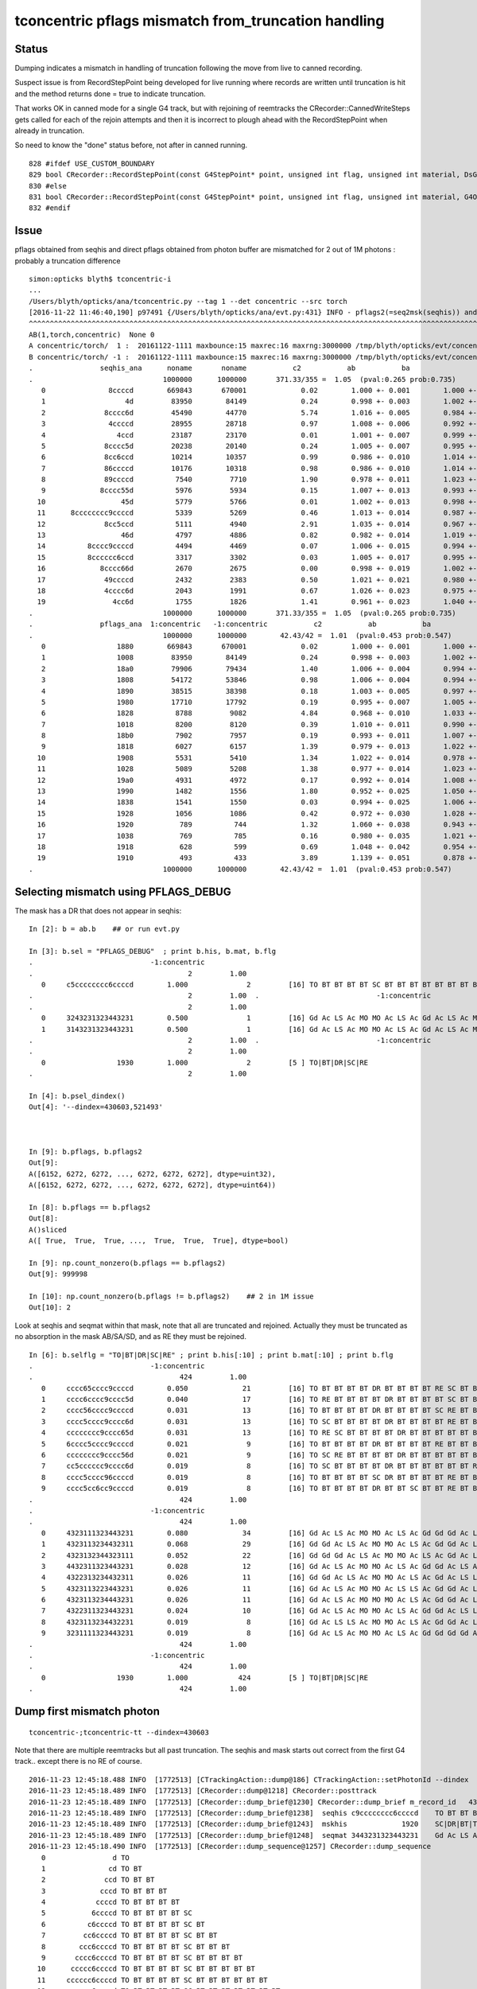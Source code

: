 tconcentric pflags mismatch from_truncation handling
======================================================

Status
--------

Dumping indicates a mismatch in handling of truncation following the 
move from live to canned recording.

Suspect issue is from RecordStepPoint being developed for live running where
records are written until truncation is hit and the method returns done = true to 
indicate truncation.  

That works OK in canned mode for a single G4 track, but with rejoining of reemtracks
the CRecorder::CannedWriteSteps gets called for each of the rejoin attempts and
then it is incorrect to plough ahead with the RecordStepPoint when already in truncation.

So need to know the "done" status before, not after in canned running.


::

     828 #ifdef USE_CUSTOM_BOUNDARY
     829 bool CRecorder::RecordStepPoint(const G4StepPoint* point, unsigned int flag, unsigned int material, DsG4OpBoundaryProcessStatus boundary_status, const char* label)
     830 #else
     831 bool CRecorder::RecordStepPoint(const G4StepPoint* point, unsigned int flag, unsigned int material, G4OpBoundaryProcessStatus boundary_status, const char* label)
     832 #endif
        



Issue
-------

pflags obtained from seqhis and direct pflags obtained from photon buffer 
are mismatched for 2 out of 1M photons : probably a truncation difference


::

    simon:opticks blyth$ tconcentric-i 
    ...
    /Users/blyth/opticks/ana/tconcentric.py --tag 1 --det concentric --src torch
    [2016-11-22 11:46:40,190] p97491 {/Users/blyth/opticks/ana/evt.py:431} INFO - pflags2(=seq2msk(seqhis)) and pflags  MISMATCH (msk_mismatch)
    ^^^^^^^^^^^^^^^^^^^^^^^^^^^^^^^^^^^^^^^^^^^^^^^^^^^^^^^^^^^^^^^^^^^^^^^^^^^^^^^^^^^^^^^^^^^^^^^^^^^^^^^^^^^^^^^^^^^^^^^^^^^^^^^^^^^^^^^^^^^^^^^
    AB(1,torch,concentric)  None 0 
    A concentric/torch/  1 :  20161122-1111 maxbounce:15 maxrec:16 maxrng:3000000 /tmp/blyth/opticks/evt/concentric/torch/1/fdom.npy 
    B concentric/torch/ -1 :  20161122-1111 maxbounce:15 maxrec:16 maxrng:3000000 /tmp/blyth/opticks/evt/concentric/torch/-1/fdom.npy 
    .                seqhis_ana      noname       noname           c2           ab           ba 
    .                               1000000      1000000       371.33/355 =  1.05  (pval:0.265 prob:0.735)  
       0               8ccccd        669843       670001             0.02        1.000 +- 0.001        1.000 +- 0.001  [6 ] TO BT BT BT BT SA
       1                   4d         83950        84149             0.24        0.998 +- 0.003        1.002 +- 0.003  [2 ] TO AB
       2              8cccc6d         45490        44770             5.74        1.016 +- 0.005        0.984 +- 0.005  [7 ] TO SC BT BT BT BT SA
       3               4ccccd         28955        28718             0.97        1.008 +- 0.006        0.992 +- 0.006  [6 ] TO BT BT BT BT AB
       4                 4ccd         23187        23170             0.01        1.001 +- 0.007        0.999 +- 0.007  [4 ] TO BT BT AB
       5              8cccc5d         20238        20140             0.24        1.005 +- 0.007        0.995 +- 0.007  [7 ] TO RE BT BT BT BT SA
       6              8cc6ccd         10214        10357             0.99        0.986 +- 0.010        1.014 +- 0.010  [7 ] TO BT BT SC BT BT SA
       7              86ccccd         10176        10318             0.98        0.986 +- 0.010        1.014 +- 0.010  [7 ] TO BT BT BT BT SC SA
       8              89ccccd          7540         7710             1.90        0.978 +- 0.011        1.023 +- 0.012  [7 ] TO BT BT BT BT DR SA
       9             8cccc55d          5976         5934             0.15        1.007 +- 0.013        0.993 +- 0.013  [8 ] TO RE RE BT BT BT BT SA
      10                  45d          5779         5766             0.01        1.002 +- 0.013        0.998 +- 0.013  [3 ] TO RE AB
      11      8cccccccc9ccccd          5339         5269             0.46        1.013 +- 0.014        0.987 +- 0.014  [15] TO BT BT BT BT DR BT BT BT BT BT BT BT BT SA
      12              8cc5ccd          5111         4940             2.91        1.035 +- 0.014        0.967 +- 0.014  [7 ] TO BT BT RE BT BT SA
      13                  46d          4797         4886             0.82        0.982 +- 0.014        1.019 +- 0.015  [3 ] TO SC AB
      14          8cccc9ccccd          4494         4469             0.07        1.006 +- 0.015        0.994 +- 0.015  [11] TO BT BT BT BT DR BT BT BT BT SA
      15          8cccccc6ccd          3317         3302             0.03        1.005 +- 0.017        0.995 +- 0.017  [11] TO BT BT SC BT BT BT BT BT BT SA
      16             8cccc66d          2670         2675             0.00        0.998 +- 0.019        1.002 +- 0.019  [8 ] TO SC SC BT BT BT BT SA
      17              49ccccd          2432         2383             0.50        1.021 +- 0.021        0.980 +- 0.020  [7 ] TO BT BT BT BT DR AB
      18              4cccc6d          2043         1991             0.67        1.026 +- 0.023        0.975 +- 0.022  [7 ] TO SC BT BT BT BT AB
      19                4cc6d          1755         1826             1.41        0.961 +- 0.023        1.040 +- 0.024  [5 ] TO SC BT BT AB
    .                               1000000      1000000       371.33/355 =  1.05  (pval:0.265 prob:0.735)  
    .                pflags_ana  1:concentric   -1:concentric           c2           ab           ba 
    .                               1000000      1000000        42.43/42 =  1.01  (pval:0.453 prob:0.547)  
       0                 1880        669843       670001             0.02        1.000 +- 0.001        1.000 +- 0.001  [3 ] TO|BT|SA
       1                 1008         83950        84149             0.24        0.998 +- 0.003        1.002 +- 0.003  [2 ] TO|AB
       2                 18a0         79906        79434             1.40        1.006 +- 0.004        0.994 +- 0.004  [4 ] TO|BT|SA|SC
       3                 1808         54172        53846             0.98        1.006 +- 0.004        0.994 +- 0.004  [3 ] TO|BT|AB
       4                 1890         38515        38398             0.18        1.003 +- 0.005        0.997 +- 0.005  [4 ] TO|BT|SA|RE
       5                 1980         17710        17792             0.19        0.995 +- 0.007        1.005 +- 0.008  [4 ] TO|BT|DR|SA
       6                 1828          8788         9082             4.84        0.968 +- 0.010        1.033 +- 0.011  [4 ] TO|BT|SC|AB
       7                 1018          8200         8120             0.39        1.010 +- 0.011        0.990 +- 0.011  [3 ] TO|RE|AB
       8                 18b0          7902         7957             0.19        0.993 +- 0.011        1.007 +- 0.011  [5 ] TO|BT|SA|SC|RE
       9                 1818          6027         6157             1.39        0.979 +- 0.013        1.022 +- 0.013  [4 ] TO|BT|RE|AB
      10                 1908          5531         5410             1.34        1.022 +- 0.014        0.978 +- 0.013  [4 ] TO|BT|DR|AB
      11                 1028          5089         5208             1.38        0.977 +- 0.014        1.023 +- 0.014  [3 ] TO|SC|AB
      12                 19a0          4931         4972             0.17        0.992 +- 0.014        1.008 +- 0.014  [5 ] TO|BT|DR|SA|SC
      13                 1990          1482         1556             1.80        0.952 +- 0.025        1.050 +- 0.027  [5 ] TO|BT|DR|SA|RE
      14                 1838          1541         1550             0.03        0.994 +- 0.025        1.006 +- 0.026  [5 ] TO|BT|SC|RE|AB
      15                 1928          1056         1086             0.42        0.972 +- 0.030        1.028 +- 0.031  [5 ] TO|BT|DR|SC|AB
      16                 1920           789          744             1.32        1.060 +- 0.038        0.943 +- 0.035  [4 ] TO|BT|DR|SC
      17                 1038           769          785             0.16        0.980 +- 0.035        1.021 +- 0.036  [4 ] TO|SC|RE|AB
      18                 1918           628          599             0.69        1.048 +- 0.042        0.954 +- 0.039  [5 ] TO|BT|DR|RE|AB
      19                 1910           493          433             3.89        1.139 +- 0.051        0.878 +- 0.042  [4 ] TO|BT|DR|RE
    .                               1000000      1000000        42.43/42 =  1.01  (pval:0.453 prob:0.547)  



Selecting mismatch using PFLAGS_DEBUG
------------------------------------------

The mask has a DR that does not appear in seqhis::

    In [2]: b = ab.b    ## or run evt.py 

    In [3]: b.sel = "PFLAGS_DEBUG"  ; print b.his, b.mat, b.flg   
    .                            -1:concentric 
    .                                     2         1.00 
       0     c5cccccccc6ccccd        1.000              2         [16] TO BT BT BT BT SC BT BT BT BT BT BT BT BT RE BT
    .                                     2         1.00  .                            -1:concentric 
    .                                     2         1.00 
       0     3243231323443231        0.500              1         [16] Gd Ac LS Ac MO MO Ac LS Ac Gd Ac LS Ac MO LS Ac
       1     3143231323443231        0.500              1         [16] Gd Ac LS Ac MO MO Ac LS Ac Gd Ac LS Ac MO Gd Ac
    .                                     2         1.00  .                            -1:concentric 
    .                                     2         1.00 
       0                 1930        1.000              2         [5 ] TO|BT|DR|SC|RE
    .                                     2         1.00 

    In [4]: b.psel_dindex()
    Out[4]: '--dindex=430603,521493'



    In [9]: b.pflags, b.pflags2
    Out[9]: 
    A([6152, 6272, 6272, ..., 6272, 6272, 6272], dtype=uint32),
    A([6152, 6272, 6272, ..., 6272, 6272, 6272], dtype=uint64))

    In [8]: b.pflags == b.pflags2
    Out[8]: 
    A()sliced
    A([ True,  True,  True, ...,  True,  True,  True], dtype=bool)

    In [9]: np.count_nonzero(b.pflags == b.pflags2)
    Out[9]: 999998

    In [10]: np.count_nonzero(b.pflags != b.pflags2)    ## 2 in 1M issue
    Out[10]: 2



Look at seqhis and seqmat within that mask, note that all are truncated and rejoined.
Actually they must be truncated as no absorption in the mask AB/SA/SD, and as RE they must be rejoined.

::

    In [6]: b.selflg = "TO|BT|DR|SC|RE" ; print b.his[:10] ; print b.mat[:10] ; print b.flg
    .                            -1:concentric 
    .                                   424         1.00 
       0     cccc65cccc9ccccd        0.050             21         [16] TO BT BT BT BT DR BT BT BT BT RE SC BT BT BT BT
       1     cccc6cccc9cccc5d        0.040             17         [16] TO RE BT BT BT BT DR BT BT BT BT SC BT BT BT BT
       2     cccc56cccc9ccccd        0.031             13         [16] TO BT BT BT BT DR BT BT BT BT SC RE BT BT BT BT
       3     cccc5cccc9cccc6d        0.031             13         [16] TO SC BT BT BT BT DR BT BT BT BT RE BT BT BT BT
       4     cccccccc9cccc65d        0.031             13         [16] TO RE SC BT BT BT BT DR BT BT BT BT BT BT BT BT
       5     6cccc5cccc9ccccd        0.021              9         [16] TO BT BT BT BT DR BT BT BT BT RE BT BT BT BT SC
       6     cccccccc9cccc56d        0.021              9         [16] TO SC RE BT BT BT BT DR BT BT BT BT BT BT BT BT
       7     cc5cccccc9cccc6d        0.019              8         [16] TO SC BT BT BT BT DR BT BT BT BT BT BT RE BT BT
       8     cccc5cccc96ccccd        0.019              8         [16] TO BT BT BT BT SC DR BT BT BT BT RE BT BT BT BT
       9     cccc5cc6cc9ccccd        0.019              8         [16] TO BT BT BT BT DR BT BT SC BT BT RE BT BT BT BT
    .                                   424         1.00 
    .                            -1:concentric 
    .                                   424         1.00 
       0     4323111323443231        0.080             34         [16] Gd Ac LS Ac MO MO Ac LS Ac Gd Gd Gd Ac LS Ac MO
       1     4323113234432311        0.068             29         [16] Gd Gd Ac LS Ac MO MO Ac LS Ac Gd Gd Ac LS Ac MO
       2     4323132344323111        0.052             22         [16] Gd Gd Gd Ac LS Ac MO MO Ac LS Ac Gd Ac LS Ac MO
       3     4432311323443231        0.028             12         [16] Gd Ac LS Ac MO MO Ac LS Ac Gd Gd Ac LS Ac MO MO
       4     4322313234432311        0.026             11         [16] Gd Gd Ac LS Ac MO MO Ac LS Ac Gd Ac LS LS Ac MO
       5     4323113223443231        0.026             11         [16] Gd Ac LS Ac MO MO Ac LS LS Ac Gd Gd Ac LS Ac MO
       6     4323113234443231        0.026             11         [16] Gd Ac LS Ac MO MO MO Ac LS Ac Gd Gd Ac LS Ac MO
       7     4322311323443231        0.024             10         [16] Gd Ac LS Ac MO MO Ac LS Ac Gd Gd Ac LS LS Ac MO
       8     4323113234432231        0.019              8         [16] Gd Ac LS LS Ac MO MO Ac LS Ac Gd Gd Ac LS Ac MO
       9     3231111323443231        0.019              8         [16] Gd Ac LS Ac MO MO Ac LS Ac Gd Gd Gd Gd Ac LS Ac
    .                                   424         1.00 
    .                            -1:concentric 
    .                                   424         1.00 
       0                 1930        1.000            424         [5 ] TO|BT|DR|SC|RE
    .                                   424         1.00 





Dump first mismatch photon
----------------------------



::

    tconcentric-;tconcentric-tt --dindex=430603

Note that there are multiple reemtracks but all past truncation. 
The seqhis and mask starts out correct from the first G4 track.. except there is no RE of course.

::

    2016-11-23 12:45:18.488 INFO  [1772513] [CTrackingAction::dump@186] CTrackingAction::setPhotonId --dindex  record_id 430603 event_id 43 track_id 603 photon_id 603 parent_id -1 primary_id -2 reemtrack 0
    2016-11-23 12:45:18.489 INFO  [1772513] [CRecorder::dump@1218] CRecorder::posttrack
    2016-11-23 12:45:18.489 INFO  [1772513] [CRecorder::dump_brief@1230] CRecorder::dump_brief m_record_id   430603 m_badflag     0 --dindex 
    2016-11-23 12:45:18.489 INFO  [1772513] [CRecorder::dump_brief@1238]  seqhis c9cccccccc6ccccd    TO BT BT BT BT SC BT BT BT BT BT BT BT BT DR BT 
    2016-11-23 12:45:18.489 INFO  [1772513] [CRecorder::dump_brief@1243]  mskhis             1920    SC|DR|BT|TO
    2016-11-23 12:45:18.489 INFO  [1772513] [CRecorder::dump_brief@1248]  seqmat 3443231323443231    Gd Ac LS Ac MO MO Ac LS Ac Gd Ac LS Ac MO MO Ac 
    2016-11-23 12:45:18.490 INFO  [1772513] [CRecorder::dump_sequence@1257] CRecorder::dump_sequence
       0                d TO                                              
       1               cd TO BT                                           
       2              ccd TO BT BT                                        
       3             cccd TO BT BT BT                                     
       4            ccccd TO BT BT BT BT                                  
       5           6ccccd TO BT BT BT BT SC                               
       6          c6ccccd TO BT BT BT BT SC BT                            
       7         cc6ccccd TO BT BT BT BT SC BT BT                         
       8        ccc6ccccd TO BT BT BT BT SC BT BT BT                      
       9       cccc6ccccd TO BT BT BT BT SC BT BT BT BT                   
      10      ccccc6ccccd TO BT BT BT BT SC BT BT BT BT BT                
      11     cccccc6ccccd TO BT BT BT BT SC BT BT BT BT BT BT             
      12    ccccccc6ccccd TO BT BT BT BT SC BT BT BT BT BT BT BT          
      13   cccccccc6ccccd TO BT BT BT BT SC BT BT BT BT BT BT BT BT       
      14  9cccccccc6ccccd TO BT BT BT BT SC BT BT BT BT BT BT BT BT DR    
      15 c9cccccccc6ccccd TO BT BT BT BT SC BT BT BT BT BT BT BT BT DR BT 
       0             1000 TO
       1             1800 BT|TO
       2             1800 BT|TO
       3             1800 BT|TO
       4             1800 BT|TO
       5             1820 SC|BT|TO
       6             1820 SC|BT|TO
       7             1820 SC|BT|TO
       8             1820 SC|BT|TO
       9             1820 SC|BT|TO
      10             1820 SC|BT|TO
      11             1820 SC|BT|TO
      12             1820 SC|BT|TO
      13             1820 SC|BT|TO
      14             1920 SC|DR|BT|TO
      15             1920 SC|DR|BT|TO
       0                1 Gd - - - - - - - - - - - - - - - 
       1               31 Gd Ac - - - - - - - - - - - - - - 
       2              231 Gd Ac LS - - - - - - - - - - - - - 
       3             3231 Gd Ac LS Ac - - - - - - - - - - - - 
       4            43231 Gd Ac LS Ac MO - - - - - - - - - - - 
       5           443231 Gd Ac LS Ac MO MO - - - - - - - - - - 
       6          3443231 Gd Ac LS Ac MO MO Ac - - - - - - - - - 
       7         23443231 Gd Ac LS Ac MO MO Ac LS - - - - - - - - 
       8        323443231 Gd Ac LS Ac MO MO Ac LS Ac - - - - - - - 
       9       1323443231 Gd Ac LS Ac MO MO Ac LS Ac Gd - - - - - - 
      10      31323443231 Gd Ac LS Ac MO MO Ac LS Ac Gd Ac - - - - - 
      11     231323443231 Gd Ac LS Ac MO MO Ac LS Ac Gd Ac LS - - - - 
      12    3231323443231 Gd Ac LS Ac MO MO Ac LS Ac Gd Ac LS Ac - - - 
      13   43231323443231 Gd Ac LS Ac MO MO Ac LS Ac Gd Ac LS Ac MO - - 
      14  443231323443231 Gd Ac LS Ac MO MO Ac LS Ac Gd Ac LS Ac MO MO - 
      15 3443231323443231 Gd Ac LS Ac MO MO Ac LS Ac Gd Ac LS Ac MO MO Ac 


Despite already being past truncation from the first track::

    (12)  BT/BT     FrT                                                     
    [  12](Stp ;opticalphoton stepNum   20(tk ;opticalphoton tid 604 pid 0 nm    430 mm  ori[    0.000   0.000   0.000]  pos[ -1017.584-2339.954 666.007]  )
      pre               sphere_phys         Acrylic  Transportation        GeomBoundary pos[   -101.728 -3515.686 -1894.632]  dir[   -0.741  -0.591  -0.318]  pol[    0.541  -0.807   0.237]  ns 53.164 nm 430.000 mm/ns 192.780
     post               sphere_phys      MineralOil  Transportation        GeomBoundary pos[   -112.461 -3524.239 -1899.241]  dir[   -0.755  -0.577  -0.311]  pol[    0.529  -0.817   0.231]  ns 53.239 nm 430.000 mm/ns 197.134
     )
    (13)  BT/DR     LaR                                            MAT_SWAP 
    [  13](Stp ;opticalphoton stepNum   20(tk ;opticalphoton tid 604 pid 0 nm    430 mm  ori[    0.000   0.000   0.000]  pos[ -1017.584-2339.954 666.007]  )
      pre               sphere_phys      MineralOil  Transportation        GeomBoundary pos[   -112.461 -3524.239 -1899.241]  dir[   -0.755  -0.577  -0.311]  pol[    0.529  -0.817   0.231]  ns 53.239 nm 430.000 mm/ns 197.134
     post               sphere_phys         Acrylic  Transportation        GeomBoundary pos[  -1111.371 -4286.912 -2310.252]  dir[    0.023   0.541   0.841]  pol[   -0.644   0.651  -0.401]  ns 59.946 nm 430.000 mm/ns 197.134
     )
    (14)  DR/NA     STS                                           POST_SKIP 
    [  14](Stp ;opticalphoton stepNum   20(tk ;opticalphoton tid 604 pid 0 nm    430 mm  ori[    0.000   0.000   0.000]  pos[ -1017.584-2339.954 666.007]  )
      pre               sphere_phys         Acrylic  Transportation        GeomBoundary pos[  -1111.371 -4286.912 -2310.252]  dir[    0.023   0.541   0.841]  pol[   -0.644   0.651  -0.401]  ns 59.946 nm 430.000 mm/ns 197.134
     post               sphere_phys      MineralOil  Transportation        GeomBoundary pos[  -1111.371 -4286.912 -2310.252]  dir[    0.023   0.541   0.841]  pol[   -0.644   0.651  -0.401]  ns 59.946 nm 430.000 mm/ns 197.134
     )
    (15)  NA/BT     FrT                     RECORD_TRUNCATE BOUNCE_TRUNCATE 
    [  15](Stp ;opticalphoton stepNum   20(tk ;opticalphoton tid 604 pid 0 nm    430 mm  ori[    0.000   0.000   0.000]  pos[ -1017.584-2339.954 666.007]  )
      pre               sphere_phys      MineralOil  Transportation        GeomBoundary pos[  -1111.371 -4286.912 -2310.252]  dir[    0.023   0.541   0.841]  pol[   -0.644   0.651  -0.401]  ns 59.946 nm 430.000 mm/ns 197.134
     post               sphere_phys         Acrylic  Transportation        GeomBoundary pos[  -1083.436 -3632.430 -1292.920]  dir[    0.030   0.553   0.832]  pol[   -0.644   0.648  -0.408]  ns 66.084 nm 430.000 mm/ns 192.780
     )
    (16)  BT/BT     FrT                       RECORD_TRUNCATE HARD_TRUNCATE 
    [  16](Stp ;opticalphoton stepNum   20(tk ;opticalphoton tid 604 pid 0 nm    430 mm  ori[    0.000   0.000   0.000]  pos[ -1017.584-2339.954 666.007]  )
      pre               sphere_phys         Acrylic  Transportation        GeomBoundary pos[  -1083.436 -3632.430 -1292.920]  dir[    0.030   0.553   0.832]  pol[   -0.644   0.648  -0.408]  ns 66.084 nm 430.000 mm/ns 192.780
     post               sphere_phys uidScintillator  Transportation        GeomBoundary pos[  -1083.056 -3625.318 -1282.220]  dir[    0.028   0.550   0.834]  pol[   -0.644   0.648  -0.406]  ns 66.151 nm 430.000 mm/ns 194.519
     )
    (17)  BT/BT     FrT                       RECORD_TRUNCATE HARD_TRUNCATE 
    [  17](Stp ;opticalphoton stepNum   20(tk ;opticalphoton tid 604 pid 0 nm    430 mm  ori[    0.000   0.000   0.000]  pos[ -1017.584-2339.954 666.007]  )
      pre               sphere_phys uidScintillator  Transportation        GeomBoundary pos[  -1083.056 -3625.318 -1282.220]  dir[    0.028   0.550   0.834]  pol[   -0.644   0.648  -0.406]  ns 66.151 nm 430.000 mm/ns 194.519
     post               sphere_phys         Acrylic  Transportation        GeomBoundary pos[  -1041.946 -2817.970   -58.457]  dir[    0.031   0.556   0.831]  pol[   -0.644   0.647  -0.409]  ns 73.691 nm 430.000 mm/ns 192.780
     )


First reemtrack doesnt change anything as already in truncation (that is the policy ?)::

    2016-11-23 12:45:18.494 INFO  [1772513] [CTrackingAction::dump@186] CTrackingAction::setPhotonId --dindex  record_id 430603 event_id 43 track_id 10893 photon_id 603 parent_id 603 primary_id -2 reemtrack 1
    2016-11-23 12:45:18.494 INFO  [1772513] [CRecorder::dump@1218] CRecorder::posttrack
    2016-11-23 12:45:18.494 INFO  [1772513] [CRecorder::dump_brief@1230] CRecorder::dump_brief m_record_id   430603 m_badflag     0 --dindex 
    2016-11-23 12:45:18.494 INFO  [1772513] [CRecorder::dump_brief@1238]  seqhis c9cccccccc6ccccd    TO BT BT BT BT SC BT BT BT BT BT BT BT BT DR BT 
    2016-11-23 12:45:18.494 INFO  [1772513] [CRecorder::dump_brief@1243]  mskhis             1920    SC|DR|BT|TO
    2016-11-23 12:45:18.494 INFO  [1772513] [CRecorder::dump_brief@1248]  seqmat 3443231323443231    Gd Ac LS Ac MO MO Ac LS Ac Gd Ac LS Ac MO MO Ac 
    2016-11-23 12:45:18.494 INFO  [1772513] [CRecorder::dump_sequence@1257] CRecorder::dump_sequence
       0                d TO                                              
       1               cd TO BT                                           
       2              ccd TO BT BT                                        
       3             cccd TO BT BT BT                                     
       4            ccccd TO BT BT BT BT                                  
       5           6ccccd TO BT BT BT BT SC                               
       6          c6ccccd TO BT BT BT BT SC BT                            
       7         cc6ccccd TO BT BT BT BT SC BT BT                         
       8        ccc6ccccd TO BT BT BT BT SC BT BT BT                      
       9       cccc6ccccd TO BT BT BT BT SC BT BT BT BT                   
      10      ccccc6ccccd TO BT BT BT BT SC BT BT BT BT BT                
      11     cccccc6ccccd TO BT BT BT BT SC BT BT BT BT BT BT             
      12    ccccccc6ccccd TO BT BT BT BT SC BT BT BT BT BT BT BT          
      13   cccccccc6ccccd TO BT BT BT BT SC BT BT BT BT BT BT BT BT       
      14  9cccccccc6ccccd TO BT BT BT BT SC BT BT BT BT BT BT BT BT DR    
      15 c9cccccccc6ccccd TO BT BT BT BT SC BT BT BT BT BT BT BT BT DR BT 
       0             1000 TO
       1             1800 BT|TO
       2             1800 BT|TO
       3             1800 BT|TO
       4             1800 BT|TO
       5             1820 SC|BT|TO
       6             1820 SC|BT|TO
       7             1820 SC|BT|TO
       8             1820 SC|BT|TO
       9             1820 SC|BT|TO
      10             1820 SC|BT|TO
      11             1820 SC|BT|TO
      12             1820 SC|BT|TO
      13             1820 SC|BT|TO
      14             1920 SC|DR|BT|TO
      15             1920 SC|DR|BT|TO


Second reemtrack somehow manages to replace the DR BT with RE BT::

    2016-11-23 12:45:18.495 INFO  [1772513] [CTrackingAction::dump@186] CTrackingAction::setPhotonId --dindex  record_id 430603 event_id 43 track_id 10894 photon_id 603 parent_id 10893 primary_id 603 reemtrack 1
    2016-11-23 12:45:18.495 INFO  [1772513] [CRecorder::dump@1218] CRecorder::posttrack
    2016-11-23 12:45:18.495 INFO  [1772513] [CRecorder::dump_brief@1230] CRecorder::dump_brief m_record_id   430603 m_badflag     0 --dindex 
    2016-11-23 12:45:18.495 INFO  [1772513] [CRecorder::dump_brief@1238]  seqhis c5cccccccc6ccccd    TO BT BT BT BT SC BT BT BT BT BT BT BT BT RE BT 
    2016-11-23 12:45:18.495 INFO  [1772513] [CRecorder::dump_brief@1243]  mskhis             1930    RE|SC|DR|BT|TO
    2016-11-23 12:45:18.496 INFO  [1772513] [CRecorder::dump_brief@1248]  seqmat 3143231323443231    Gd Ac LS Ac MO MO Ac LS Ac Gd Ac LS Ac MO Gd Ac 
    2016-11-23 12:45:18.496 INFO  [1772513] [CRecorder::dump_sequence@1257] CRecorder::dump_sequence
       0                d TO                                              
       1               cd TO BT                                           
       2              ccd TO BT BT                                        
       3             cccd TO BT BT BT                                     
       4            ccccd TO BT BT BT BT                                  
       5           6ccccd TO BT BT BT BT SC                               
       6          c6ccccd TO BT BT BT BT SC BT                            
       7         cc6ccccd TO BT BT BT BT SC BT BT                         
       8        ccc6ccccd TO BT BT BT BT SC BT BT BT                      
       9       cccc6ccccd TO BT BT BT BT SC BT BT BT BT                   
      10      ccccc6ccccd TO BT BT BT BT SC BT BT BT BT BT                
      11     cccccc6ccccd TO BT BT BT BT SC BT BT BT BT BT BT             
      12    ccccccc6ccccd TO BT BT BT BT SC BT BT BT BT BT BT BT          
      13   cccccccc6ccccd TO BT BT BT BT SC BT BT BT BT BT BT BT BT       
      14  9cccccccc6ccccd TO BT BT BT BT SC BT BT BT BT BT BT BT BT DR    
      15 c9cccccccc6ccccd TO BT BT BT BT SC BT BT BT BT BT BT BT BT DR BT 
      16 c5cccccccc6ccccd TO BT BT BT BT SC BT BT BT BT BT BT BT BT RE BT 
       0             1000 TO
       1             1800 BT|TO
       2             1800 BT|TO
       3             1800 BT|TO
       4             1800 BT|TO
       5             1820 SC|BT|TO
       6             1820 SC|BT|TO
       7             1820 SC|BT|TO
       8             1820 SC|BT|TO
       9             1820 SC|BT|TO
      10             1820 SC|BT|TO
      11             1820 SC|BT|TO
      12             1820 SC|BT|TO
      13             1820 SC|BT|TO
      14             1920 SC|DR|BT|TO
      15             1920 SC|DR|BT|TO
      16             1930 RE|SC|DR|BT|TO



Hmm vague recollection of some special casing to match rejoined flags..



Dump 2nd mismatch
------------------

Same story:

* primary track already pushes to truncation
* 1st reemtrack fails to change this but 2nd reemtrack manages to chane ending "DR BT" to "RE BT"

::

    tconcentric-tt --dindex=521493


    2016-11-23 13:05:07.228 INFO  [1776602] [CTrackingAction::dump@186] CTrackingAction::setPhotonId --dindex  record_id 521493 event_id 52 track_id 1493 photon_id 1493 parent_id -1 primary_id -2 reemtrack 0
    2016-11-23 13:05:07.228 INFO  [1776602] [CRecorder::dump@1218] CRecorder::posttrack
    2016-11-23 13:05:07.228 INFO  [1776602] [CRecorder::dump_brief@1230] CRecorder::dump_brief m_record_id   521493 m_badflag     0 --dindex 
    2016-11-23 13:05:07.228 INFO  [1776602] [CRecorder::dump_brief@1238]  seqhis c9cccccccc6ccccd    TO BT BT BT BT SC BT BT BT BT BT BT BT BT DR BT 
    2016-11-23 13:05:07.228 INFO  [1776602] [CRecorder::dump_brief@1243]  mskhis             1920    SC|DR|BT|TO
    2016-11-23 13:05:07.228 INFO  [1776602] [CRecorder::dump_brief@1248]  seqmat 3443231323443231    Gd Ac LS Ac MO MO Ac LS Ac Gd Ac LS Ac MO MO Ac 
    2016-11-23 13:05:07.228 INFO  [1776602] [CRecorder::dump_sequence@1257] CRecorder::dump_sequence
       0                d TO                                              
       1               cd TO BT                                           
       2              ccd TO BT BT                                        
       3             cccd TO BT BT BT                                     
       4            ccccd TO BT BT BT BT                                  
       5           6ccccd TO BT BT BT BT SC                               
       6          c6ccccd TO BT BT BT BT SC BT                            
       7         cc6ccccd TO BT BT BT BT SC BT BT                         
       8        ccc6ccccd TO BT BT BT BT SC BT BT BT                      
       9       cccc6ccccd TO BT BT BT BT SC BT BT BT BT                   
      10      ccccc6ccccd TO BT BT BT BT SC BT BT BT BT BT                
      11     cccccc6ccccd TO BT BT BT BT SC BT BT BT BT BT BT             
      12    ccccccc6ccccd TO BT BT BT BT SC BT BT BT BT BT BT BT          
      13   cccccccc6ccccd TO BT BT BT BT SC BT BT BT BT BT BT BT BT       
      14  9cccccccc6ccccd TO BT BT BT BT SC BT BT BT BT BT BT BT BT DR    
      15 c9cccccccc6ccccd TO BT BT BT BT SC BT BT BT BT BT BT BT BT DR BT 
       0             1000 TO
       1             1800 BT|TO
       2             1800 BT|TO
       3             1800 BT|TO
       4             1800 BT|TO
       5             1820 SC|BT|TO
       6             1820 SC|BT|TO
       7             1820 SC|BT|TO
       8             1820 SC|BT|TO
       9             1820 SC|BT|TO
      10             1820 SC|BT|TO
      11             1820 SC|BT|TO
      12             1820 SC|BT|TO
      13             1820 SC|BT|TO
      14             1920 SC|DR|BT|TO
      15             1920 SC|DR|BT|TO
       0                1 Gd - - - - - - - - - - - - - - - 
       1               31 Gd Ac - - - - - - - - - - - - - - 
       2              231 Gd Ac LS - - - - - - - - - - - - - 
       3             3231 Gd Ac LS Ac - - - - - - - - - - - - 
       4            43231 Gd Ac LS Ac MO - - - - - - - - - - - 
       5           443231 Gd Ac LS Ac MO MO - - - - - - - - - - 
       6          3443231 Gd Ac LS Ac MO MO Ac - - - - - - - - - 
       7         23443231 Gd Ac LS Ac MO MO Ac LS - - - - - - - - 
       8        323443231 Gd Ac LS Ac MO MO Ac LS Ac - - - - - - - 
       9       1323443231 Gd Ac LS Ac MO MO Ac LS Ac Gd - - - - - - 
      10      31323443231 Gd Ac LS Ac MO MO Ac LS Ac Gd Ac - - - - - 
      11     231323443231 Gd Ac LS Ac MO MO Ac LS Ac Gd Ac LS - - - - 
      12    3231323443231 Gd Ac LS Ac MO MO Ac LS Ac Gd Ac LS Ac - - - 
      13   43231323443231 Gd Ac LS Ac MO MO Ac LS Ac Gd Ac LS Ac MO - - 
      14  443231323443231 Gd Ac LS Ac MO MO Ac LS Ac Gd Ac LS Ac MO MO - 
      15 3443231323443231 Gd Ac LS Ac MO MO Ac LS Ac Gd Ac LS Ac MO MO Ac 


Truncation handling
----------------------

::

     815 #ifdef USE_CUSTOM_BOUNDARY
     816 bool CRecorder::RecordStepPoint(const G4StepPoint* point, unsigned int flag, unsigned int material, DsG4OpBoundaryProcessStatus boundary_status, const char* label)
     817 #else
     818 bool CRecorder::RecordStepPoint(const G4StepPoint* point, unsigned int flag, unsigned int material, G4OpBoundaryProcessStatus boundary_status, const char* label)
     819 #endif
     820 {
     821     // NB this is used by both the live and non-live "canned" modes of recording 
     822     //
     823     // Formerly at truncation, rerunning this overwrote "the top slot" 
     824     // of seqhis,seqmat bitfields (which are persisted in photon buffer)
     825     // and the record buffer. 
     826     // As that is different from Opticks behaviour for the record buffer
     827     // where truncation is truncation, a HARD_TRUNCATION has been adopted.
     ...
     833     m_record_truncate = slot == m_steps_per_photon - 1 ;    // hmm not exactly truncate, just top slot 
     834     if(m_record_truncate) m_step_action |= RECORD_TRUNCATE ;
     ...
     845     unsigned long long shift = slot*4ull ;     // 4-bits of shift for each slot 
     846     unsigned long long msk = 0xFull << shift ;
     847     unsigned long long his = BBit::ffs(flag) & 0xFull ;
     848     unsigned long long mat = material < 0xFull ? material : 0xFull ;
     849 
     850     unsigned long long prior_mat = ( m_seqmat & msk ) >> shift ;
     851     unsigned long long prior_his = ( m_seqhis & msk ) >> shift ;
     852     unsigned long long prior_flag = 0x1 << (prior_his - 1) ;
     853 
     854     if(m_record_truncate && prior_his != 0 && prior_mat != 0 )  // try to overwrite top slot 
     855     {
     856         m_topslot_rewrite += 1 ;
     857         LOG(info)
     858                   << ( m_topslot_rewrite > 1 ? HARD_TRUNCATE_ : TOPSLOT_REWRITE_ )
     859                   << " topslot_rewrite " << m_topslot_rewrite
     860                   << " prior_flag -> flag " <<   OpticksFlags::Abbrev(prior_flag)
     861                   << " -> " <<   OpticksFlags::Abbrev(flag)
     862                   << " prior_mat -> mat "
     863                   <<   ( prior_mat == 0 ? "-" : m_material_bridge->getMaterialName(prior_mat-1, true)  )
     864                   << " -> "
     865                   <<   ( mat == 0       ? "-" : m_material_bridge->getMaterialName(mat-1, true)  )
     866                   ;
     867 
     868         // allowing a single AB->RE rewrite is closer to Opticks
     869         if(m_topslot_rewrite == 1 && flag == BULK_REEMIT && prior_flag == BULK_ABSORB)
     870         {
     871             m_step_action |= TOPSLOT_REWRITE ;
     872         }   
     873         else
     874         {
     875             m_step_action |= HARD_TRUNCATE ;
     876             return true ; 
     877         }   
     878     }   
     ...
     881     m_seqhis =  (m_seqhis & (~msk)) | (his << shift) ;
     882     m_seqmat =  (m_seqmat & (~msk)) | (mat << shift) ;
     883     m_mskhis |= flag ;  
     884     if(flag == BULK_REEMIT) m_mskhis = m_mskhis & (~BULK_ABSORB)  ;
     ...
     897     //  Decrementing m_slot and running again will not scrub the AB from the mask
     898     //  so need to scrub the AB (BULK_ABSORB) when a RE (BULK_REEMIT) from rejoining
     899     //  occurs. 
     900     //
     901     //  Thus should always be correct as AB is a terminating flag, 
     902     //  so any REJOINed photon will have an AB in the mask
     903     //  that needs to be a RE instead.
     904     //
     905     //  What about SA/SD ... those should never REjoin ?
     906 
     907     RecordStepPoint(slot, point, flag, material, label);
     908 
     909     double time = point->GetGlobalTime();
     910 
     911 
     912     if(m_debug || m_other) Collect(point, flag, material, boundary_status, m_mskhis, m_seqhis, m_seqmat, time);
     913 
     914     m_slot += 1 ;    // m_slot is incremented regardless of truncation, only local *slot* is constrained to recording range
     915 
     916     m_bounce_truncate = m_slot > m_bounce_max  ;  
     917     if(m_bounce_truncate) m_step_action |= BOUNCE_TRUNCATE ;
     918 
     919 
     920     bool done = m_bounce_truncate || m_record_truncate || absorb ;  
     921 
     922     if(done && m_dynamic)
     923     {
     924         m_records->add(m_dynamic_records);
     925     }
     926 
     927     return done ;   
     928 }



